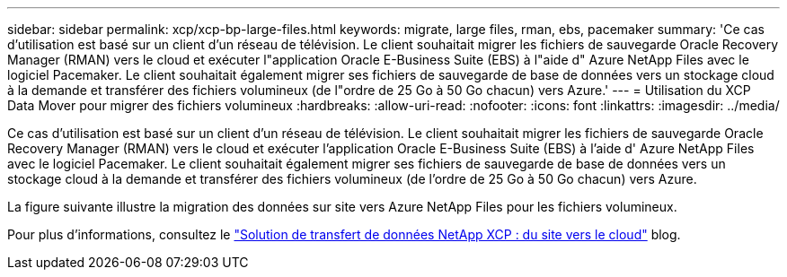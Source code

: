---
sidebar: sidebar 
permalink: xcp/xcp-bp-large-files.html 
keywords: migrate, large files, rman, ebs, pacemaker 
summary: 'Ce cas d’utilisation est basé sur un client d’un réseau de télévision.  Le client souhaitait migrer les fichiers de sauvegarde Oracle Recovery Manager (RMAN) vers le cloud et exécuter l"application Oracle E-Business Suite (EBS) à l"aide d" Azure NetApp Files avec le logiciel Pacemaker.  Le client souhaitait également migrer ses fichiers de sauvegarde de base de données vers un stockage cloud à la demande et transférer des fichiers volumineux (de l"ordre de 25 Go à 50 Go chacun) vers Azure.' 
---
= Utilisation du XCP Data Mover pour migrer des fichiers volumineux
:hardbreaks:
:allow-uri-read: 
:nofooter: 
:icons: font
:linkattrs: 
:imagesdir: ../media/


[role="lead"]
Ce cas d’utilisation est basé sur un client d’un réseau de télévision.  Le client souhaitait migrer les fichiers de sauvegarde Oracle Recovery Manager (RMAN) vers le cloud et exécuter l'application Oracle E-Business Suite (EBS) à l'aide d' Azure NetApp Files avec le logiciel Pacemaker.  Le client souhaitait également migrer ses fichiers de sauvegarde de base de données vers un stockage cloud à la demande et transférer des fichiers volumineux (de l'ordre de 25 Go à 50 Go chacun) vers Azure.

La figure suivante illustre la migration des données sur site vers Azure NetApp Files pour les fichiers volumineux.

Pour plus d'informations, consultez le https://blog.netapp.com/XCP-cloud-data-migration["Solution de transfert de données NetApp XCP : du site vers le cloud"^] blog.
